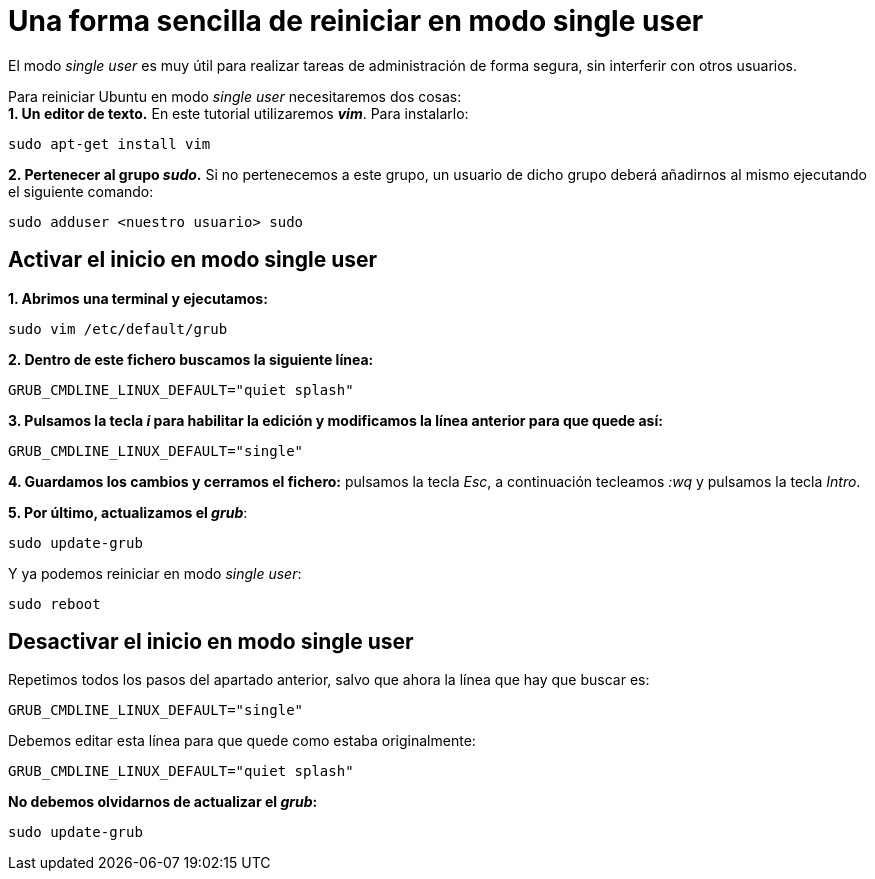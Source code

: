 = Una forma sencilla de reiniciar en modo single user
:published_at: 2015-11-15
:hp-tags: single user, grub
:hp-alt-title: Entrar en modo single user en Ubuntu

El modo _single user_ es muy útil para realizar tareas de administración de forma segura, sin interferir con otros usuarios. +

Para reiniciar Ubuntu en modo _single user_ necesitaremos dos cosas: +
*1. Un editor de texto.* En este tutorial utilizaremos *_vim_*. Para instalarlo:

```bash
sudo apt-get install vim
```

*2. Pertenecer al grupo _sudo_.* Si no pertenecemos a este grupo, un usuario de dicho grupo deberá añadirnos al mismo ejecutando el siguiente comando:
```bash
sudo adduser <nuestro usuario> sudo
```

== Activar el inicio en modo single user

*1. Abrimos una terminal y ejecutamos:*

```bash
sudo vim /etc/default/grub
```

*2. Dentro de este fichero buscamos la siguiente línea:*

```bash
GRUB_CMDLINE_LINUX_DEFAULT="quiet splash"
```

*3. Pulsamos la tecla _i_ para habilitar la edición y modificamos la línea anterior para que quede así:*

```bash
GRUB_CMDLINE_LINUX_DEFAULT="single"
```

*4. Guardamos los cambios y cerramos el fichero:* pulsamos la tecla _Esc_, a continuación tecleamos _:wq_ y pulsamos la tecla _Intro_.

*5. Por último, actualizamos el _grub_*:
```bash
sudo update-grub
```

Y ya podemos reiniciar en modo _single user_:
```bash
sudo reboot
```

== Desactivar el inicio en modo single user

Repetimos todos los pasos del apartado anterior, salvo que ahora la línea que hay que buscar es:

```bash
GRUB_CMDLINE_LINUX_DEFAULT="single"
```

Debemos editar esta línea para que quede como estaba originalmente:

```bash
GRUB_CMDLINE_LINUX_DEFAULT="quiet splash"
```

*No debemos olvidarnos de actualizar el _grub_:*

```bash
sudo update-grub
```
